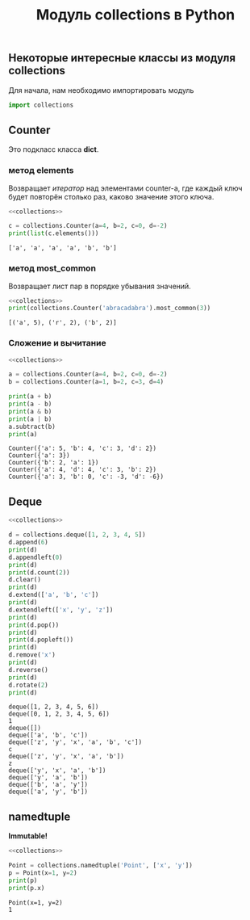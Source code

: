 #+OPTIONS: H:3 num:t toc:t \n:nil @:t ::t |:t ^:{} _:{} -:t f:t *:t <:t todo:t
#+INFOJS_OPT: view:t toc:t ltoc:t mouse:underline buttons:0 path:org-info.js
#+HTML_HEAD: <link rel="stylesheet" type="text/css" href="solarized-dark.css" />
#+KEYWORDS: python
#+HTML_LINK_HOME: https://pimiento.github.io/
#+HTML_LINK_UP: https://pimiento.github.io/
#+TITLE: Модуль collections в Python

** Некоторые интересные классы из модуля *collections*
   Для начала, нам необходимо импортировать модуль
   #+name: collections
   #+BEGIN_SRC python :exports code
   import collections
   #+END_SRC

** Counter
   Это подкласс класса *dict*.

*** метод elements
    Возвращает /итератор/ над элементами counter-а, где каждый ключ будет повторён столько раз, каково значение этого ключа.
    #+BEGIN_SRC python :results output :exports both :noweb yes
      <<collections>>

      c = collections.Counter(a=4, b=2, c=0, d=-2)
      print(list(c.elements()))
    #+END_SRC

    #+RESULTS:
    : ['a', 'a', 'a', 'a', 'b', 'b']

*** метод most_common
    Возвращает лист пар в порядке убывания значений.
    #+BEGIN_SRC python :results output :exports both :noweb yes
      <<collections>>
      print(collections.Counter('abracadabra').most_common(3))
    #+END_SRC

    #+RESULTS:
    : [('a', 5), ('r', 2), ('b', 2)]

*** Сложение и вычитание
    #+BEGIN_SRC python :results output :exports both :noweb yes
      <<collections>>

      a = collections.Counter(a=4, b=2, c=0, d=-2)
      b = collections.Counter(a=1, b=2, c=3, d=4)

      print(a + b)
      print(a - b)
      print(a & b)
      print(a | b)
      a.subtract(b)
      print(a)
    #+END_SRC

    #+RESULTS:
    : Counter({'a': 5, 'b': 4, 'c': 3, 'd': 2})
    : Counter({'a': 3})
    : Counter({'b': 2, 'a': 1})
    : Counter({'a': 4, 'd': 4, 'c': 3, 'b': 2})
    : Counter({'a': 3, 'b': 0, 'c': -3, 'd': -6})

** Deque
   #+BEGIN_SRC python :results output :exports both :noweb yes
     <<collections>>

     d = collections.deque([1, 2, 3, 4, 5])
     d.append(6)
     print(d)
     d.appendleft(0)
     print(d)
     print(d.count(2))
     d.clear()
     print(d)
     d.extend(['a', 'b', 'c'])
     print(d)
     d.extendleft(['x', 'y', 'z'])
     print(d)
     print(d.pop())
     print(d)
     print(d.popleft())
     print(d)
     d.remove('x')
     print(d)
     d.reverse()
     print(d)
     d.rotate(2)
     print(d)
   #+END_SRC

   #+RESULTS:
   #+begin_example
   deque([1, 2, 3, 4, 5, 6])
   deque([0, 1, 2, 3, 4, 5, 6])
   1
   deque([])
   deque(['a', 'b', 'c'])
   deque(['z', 'y', 'x', 'a', 'b', 'c'])
   c
   deque(['z', 'y', 'x', 'a', 'b'])
   z
   deque(['y', 'x', 'a', 'b'])
   deque(['y', 'a', 'b'])
   deque(['b', 'a', 'y'])
   deque(['a', 'y', 'b'])
#+end_example

** namedtuple
   *Immutable!*
   #+BEGIN_SRC python :results output :exports both :noweb yes
     <<collections>>

     Point = collections.namedtuple('Point', ['x', 'y'])
     p = Point(x=1, y=2)
     print(p)
     print(p.x)
   #+END_SRC

   #+RESULTS:
   : Point(x=1, y=2)
   : 1
